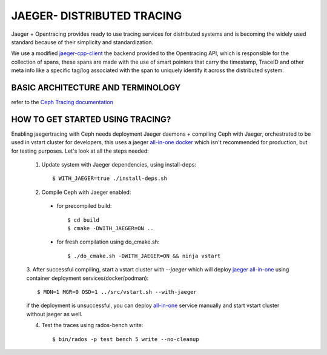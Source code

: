 JAEGER- DISTRIBUTED TRACING
===========================

Jaeger + Opentracing provides ready to use tracing services for distributed
systems and is becoming the widely used standard because of their simplicity and
standardization.

We use a modified `jaeger-cpp-client
<https://github.com/ceph/jaeger-client-cpp>`_ the backend provided to the
Opentracing API, which is responsible for the collection of spans, these spans
are made with the use of smart pointers that carry the timestamp, TraceID and other
meta info like a specific tag/log associated with the span to uniquely identify
it across the distributed system.


BASIC ARCHITECTURE AND TERMINOLOGY
----------------------------------

refer to the `Ceph Tracing documentation <../../../jaegertracing/#basic-architecture-and-terminology>`_


HOW TO GET STARTED USING TRACING?
---------------------------------

Enabling jaegertracing with Ceph needs deployment Jaeger daemons + compiling
Ceph with Jaeger, orchestrated to be used in vstart cluster for developers, this
uses a jaeger `all-in-one docker
<https://www.jaegertracing.io/docs/1.22/getting-started/#all-in-one>`_ which
isn't recommended for production, but for testing purposes. Let's look at all the
steps needed:

  1. Update system with Jaeger dependencies, using install-deps::

     $ WITH_JAEGER=true ./install-deps.sh

  2. Compile Ceph with Jaeger enabled:

    - for precompiled build::

      $ cd build
      $ cmake -DWITH_JAEGER=ON ..

    - for fresh compilation using do_cmake.sh::

      $ ./do_cmake.sh -DWITH_JAEGER=ON && ninja vstart

  3. After successful compiling, start a vstart cluster with `--jaeger` which
  will deploy `jaeger all-in-one <https://www.jaegertracing.io/docs/1.20/getting-started/#all-in-one>`_
  using container deployment services(docker/podman)::

   $ MON=1 MGR=0 OSD=1 ../src/vstart.sh --with-jaeger

  if the deployment is unsuccessful, you can deploy `all-in-one
  <https://www.jaegertracing.io/docs/1.20/getting- started/#all-in-one>`_
  service manually and start vstart cluster without jaeger as well.


  4. Test the traces using rados-bench write::

     $ bin/rados -p test bench 5 write --no-cleanup

.. seealso::
 `using-jaeger-cpp-client-for-distributed-tracing-in-ceph <https://medium.com/@deepikaupadhyay/using-jaeger-cpp-client-for-distributed-tracing-in-ceph-8b1f4906ca2>`
